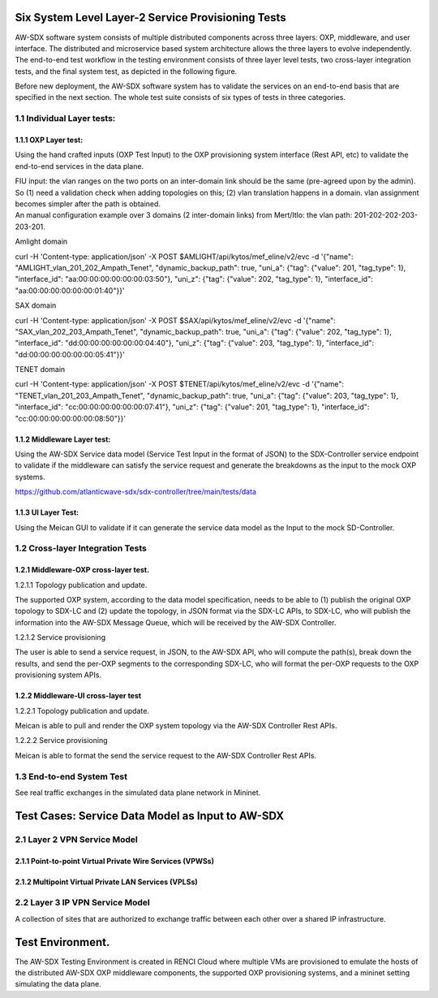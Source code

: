 Six System Level Layer-2 Service Provisioning Tests
~~~~~~~~~~~~~~~~~~~~~~~~~~~~~~~~~~~~~~~~~~~~~~~~~~~

AW-SDX software system consists of multiple distributed components
across three layers: OXP, middleware, and user interface. The
distributed and microservice based system architecture allows the three
layers to evolve independently. The end-to-end test workflow in the
testing environment consists of three layer level tests, two cross-layer
integration tests, and the final system test, as depicted in the
following figure.

.. image:: media/image1.png
   :width: 6.5in
   :height: 4.875in

Before new deployment, the AW-SDX software system has to validate the
services on an end-to-end basis that are specified in the next section.
The whole test suite consists of six types of tests in three categories.

1.1 Individual Layer tests:
^^^^^^^^^^^^^^^^^^^^^^^^^^^

1.1.1 OXP Layer test: 
'''''''''''''''''''''

Using the hand crafted inputs (OXP Test Input) to the OXP provisioning
system interface (Rest API, etc) to validate the end-to-end services in
the data plane.

| FIU input: the vlan ranges on the two ports on an inter-domain link
  should be the same (pre-agreed upon by the admin). So (1) need a
  validation check when adding topologies on this; (2) vlan translation
  happens in a domain. vlan assignment becomes simpler after the path is
  obtained.
| An manual configuration example over 3 domains (2 inter-domain links)
  from Mert/Itlo: the vlan path: 201-202-202-203-203-201.

Amlight domain

curl -H 'Content-type: application/json' -X POST
$AMLIGHT/api/kytos/mef_eline/v2/evc -d '{"name":
"AMLIGHT_vlan_201_202_Ampath_Tenet", "dynamic_backup_path": true,
"uni_a": {"tag": {"value": 201, "tag_type": 1}, "interface_id":
"aa:00:00:00:00:00:00:03:50"}, "uni_z": {"tag": {"value": 202,
"tag_type": 1}, "interface_id": "aa:00:00:00:00:00:00:01:40"}}'

SAX domain

curl -H 'Content-type: application/json' -X POST
$SAX/api/kytos/mef_eline/v2/evc -d '{"name":
"SAX_vlan_202_203_Ampath_Tenet", "dynamic_backup_path": true, "uni_a":
{"tag": {"value": 202, "tag_type": 1}, "interface_id":
"dd:00:00:00:00:00:00:04:40"}, "uni_z": {"tag": {"value": 203,
"tag_type": 1}, "interface_id": "dd:00:00:00:00:00:00:05:41"}}'

TENET domain

curl -H 'Content-type: application/json' -X POST
$TENET/api/kytos/mef_eline/v2/evc -d '{"name":
"TENET_vlan_201_203_Ampath_Tenet", "dynamic_backup_path": true, "uni_a":
{"tag": {"value": 203, "tag_type": 1}, "interface_id":
"cc:00:00:00:00:00:00:07:41"}, "uni_z": {"tag": {"value": 201,
"tag_type": 1}, "interface_id": "cc:00:00:00:00:00:00:08:50"}}'

1.1.2 Middleware Layer test: 
''''''''''''''''''''''''''''

Using the AW-SDX Service data model (Service Test Input in the format of
JSON) to the SDX-Controller service endpoint to validate if the
middleware can satisfy the service request and generate the breakdowns
as the input to the mock OXP systems.

https://github.com/atlanticwave-sdx/sdx-controller/tree/main/tests/data

1.1.3 UI Layer Test:
''''''''''''''''''''

Using the Meican GUI to validate if it can generate the service data
model as the Input to the mock SD-Controller.

1.2 Cross-layer Integration Tests
^^^^^^^^^^^^^^^^^^^^^^^^^^^^^^^^^

1.2.1 Middleware-OXP cross-layer test.
''''''''''''''''''''''''''''''''''''''

1.2.1.1 Topology publication and update. 
                                        

The supported OXP system, according to the data model specification,
needs to be able to (1) publish the original OXP topology to SDX-LC and
(2) update the topology, in JSON format via the SDX-LC APIs, to SDX-LC,
who will publish the information into the AW-SDX Message Queue, which
will be received by the AW-SDX Controller.

1.2.1.2 Service provisioning
                            

The user is able to send a service request, in JSON, to the AW-SDX API,
who will compute the path(s), break down the results, and send the
per-OXP segments to the corresponding SDX-LC, who will format the
per-OXP requests to the OXP provisioning system APIs.

1.2.2 Middleware-UI cross-layer test
''''''''''''''''''''''''''''''''''''

.. _topology-publication-and-update.-1:

1.2.2.1 Topology publication and update.
                                        

Meican is able to pull and render the OXP system topology via the AW-SDX
Controller Rest APIs.

.. _service-provisioning-1:

1.2.2.2 Service provisioning
                            

Meican is able to format the send the service request to the AW-SDX
Controller Rest APIs.

1.3 End-to-end System Test
^^^^^^^^^^^^^^^^^^^^^^^^^^

See real traffic exchanges in the simulated data plane network in
Mininet.

Test Cases: Service Data Model as Input to AW-SDX
~~~~~~~~~~~~~~~~~~~~~~~~~~~~~~~~~~~~~~~~~~~~~~~~~

2.1 Layer 2 VPN Service Model
^^^^^^^^^^^^^^^^^^^^^^^^^^^^^

2.1.1 Point-to-point Virtual Private Wire Services (VPWSs) 
''''''''''''''''''''''''''''''''''''''''''''''''''''''''''

2.1.2 Multipoint Virtual Private LAN Services (VPLSs) 
'''''''''''''''''''''''''''''''''''''''''''''''''''''

2.2 Layer 3 IP VPN Service Model
^^^^^^^^^^^^^^^^^^^^^^^^^^^^^^^^

A collection of sites that are authorized to exchange traffic between
each other over a shared IP infrastructure.

Test Environment.
~~~~~~~~~~~~~~~~~

The AW-SDX Testing Environment is created in RENCI Cloud where multiple
VMs are provisioned to emulate the hosts of the distributed AW-SDX OXP
middleware components, the supported OXP provisioning systems, and a
mininet setting simulating the data plane.
